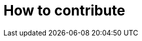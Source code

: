 ////
+++
title = "About"
date = "2023-05-07"
menu = "main"
weight=900
+++
////

= How to contribute

